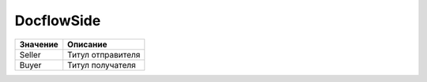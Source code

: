 DocflowSide
===========

======== =================
Значение Описание
======== =================
Seller   Титул отправителя
Buyer    Титул получателя
======== =================
